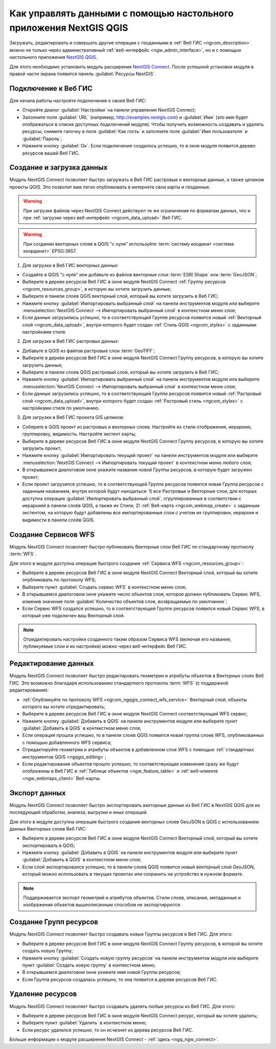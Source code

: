 .. _ngcom_ngqgis_connect:

Как управлять данными с помощью настольного приложения NextGIS QGIS
====================================================================================================

Загружать, редактировать и совершать другие операции с геоданными в :ref:`Веб ГИС <ngcom_description>` можно не только через административный :ref:`веб-интерфейс <ngw_admin_interface>`, но и с помощью настольного приложения `NextGIS QGIS <http://nextgis.ru/nextgis-qgis/>`_.

Для этого необходимо установить модуль расширения `NextGIS Connect <https://plugins.qgis.org/plugins/nextgis_connect/>`_. После успешной установки модуля в правой части экрана появится панель :guilabel:`Ресурсы NextGIS`.

.. _ngcom_ngqgis_connect_connection:

Подключение к Веб ГИС
----------------------------

Для начала работы настройте подключение к своей Веб ГИС:

* Откройте диалог :guilabel:`Настройки` на панели управления NextGIS Connect;
* Заполните поля :guilabel:`URL` (например, http://examples.nextgis.com) и :guilabel:`Имя` (это имя будет отображаться в списке доступных подключений модуля). Чтобы получить возможность создавать и удалять ресурсы, снимите галочку в поле :guilabel:`Как гость` и заполните поля :guilabel:`Имя пользователя` и :guilabel:`Пароль`;
* Нажмите кнопку :guilabel:`Ок`. Если подключение создалось успешно, то в окне модуля появится дерево ресурсов вашей Веб ГИС.

.. _ngcom_ngqgis_connect_data_upload:

Создание и загрузка данных
------------------------------------------------

Модуль NextGIS Connect позволяет быстро загружать в Веб ГИС растровые и векторные данные, а также целиком проекты QGIS. Это позволит вам легко опубликовать в интернете свои карты и геоданные.

.. warning:: 
	При загрузке файлов через NextGIS Connect действуют те же ограничения по форматам данных, что и при :ref:`загрузке через веб-интерфейс <ngcom_data_upload>` Веб ГИС.

.. warning:: 
	При создании векторных слоев в QGIS "с нуля" используйте :term:`систему коодинат <система координат>` EPSG:3857.

1. Для загрузки в Веб ГИС векторных данных:

* Создайте в QGIS "с нуля" или добавьте из файлов векторные слои :term:`ESRI Shape` или :term:`GeoJSON`;
* Выберите в дереве ресурсов Веб ГИС в окне модуля NextGIS Connect :ref:`Группу ресурсов <ngcom_resources_group>`, в которую вы хотите загрузить данные;
* Выберите в панели слоев QGIS векторный слой, который вы хотите загрузить в Веб ГИС;
* Нажмите кнопку :guilabel:`Импортировать выбранный слой` на панели инструментов модуля или выберите :menuselection:`NextGIS Connect --> Импортировать выбранный слой` в контекстном меню слоя;
* Если данные загрузились успешно, то в соответствующей Группе ресурсов появится новый :ref:`Векторный слой <ngcom_data_upload>`, внутри которого будет создан :ref:`Стиль QGIS <ngcom_styles>` с заданными настройками стиля.

2. Для загрузки в Веб ГИС растровых данных:

* Добавьте в QGIS из файлов растровые слои :term:`GeoTIFF`;
* Выберите в дереве ресурсов Веб ГИС в окне модуля NextGIS Connect Группу ресурсов, в которую вы хотите загрузить данные;
* Выберите в панели слоев QGIS растровый слой, который вы хотите загрузить в Веб ГИС;
* Нажмите кнопку :guilabel:`Импортировать выбранный слой` на панели инструментов модуля или выберите :menuselection:`NextGIS Connect --> Импортировать выбранный слой` в контекстном меню слоя;
* Если данные загрузились успешно, то в соответствующей Группе ресурсов появится новый :ref:`Растровый слой <ngcom_data_upload>`, внутри которого будет создан :ref:`Растровый стиль <ngcom_styles>` с настройками стиля по умолчанию.

3. Для загрузки в Веб ГИС проекта GIS целиком:

* Соберите в QGIS проект из растровых и векторных слоев. Настройте их стили отображения, иерархию, группировку, видимость. Настройте экстент карты;
* Выберите в дереве ресурсов Веб ГИС в окне модуля NextGIS Connect Группу ресурсов, в которую вы хотите загрузить проект;
* Нажмите кнопку :guilabel:`Импортировать текущий проект` на панели инструментов модуля или выберите :menuselection:`NextGIS Connect --> Импортировать текущий проект` в контекстном меню любого слоя;
* В открывшемся диалоговом окне укажите название новой Группы ресурсов, в которую будет загружен проект;
* Если проект загрузился успешно, то в соответствующей Группе ресурсов появится новая Группа ресурсов с заданным названием, внутри которой будут находиться: 1) все Растровые и Векторные слои, для которых доступна операция :guilabel:`Импортировать выбранный слой`, сгруппированные в соответствии с иерархией в панели слоёв QGIS, а также их Стили; 2) :ref:`Веб-карта <ngcom_webmap_create>` с заданным экстентом, на которую будут добавлены все импортированные слои с учетом их группировки, иерархии и видимости в панели слоёв QGIS.

.. _ngcom_ngqgis_connect_wfs_service:

Создание Сервисов WFS
--------------------------------------------------------------

Модуль NextGIS Connect позволяет быстро публиковать Векторные слои Веб ГИС по стандартному протоколу :term:`WFS`. 

Для этого в модуле доступна операция быстрого создания :ref:`Сервиса WFS <ngcom_resources_group>`:

* Выберите в дереве ресурсов Веб ГИС в окне модуля NextGIS Connect Векторный слой, который вы хотите опубликовать по протоколу WFS;
* Выберите пункт :guilabel:`Создать сервис WFS` в контекстном меню слоя;
* В открывшемся диалоговом окне укажите число объектов слоя, которое должен публиковать Сервис WFS, изменив значение поля :guilabel:`Количество объектов слоя, возвращаемых по умолчанию`;
* Если Сервис WFS создался успешно, то в соответствующей Группе ресурсов появится новый Сервис WFS, в который уже подключен ваш Векторный слой.

.. note:: 
	Отредактировать настройки созданного таким образом Сервиса WFS (включая его название, публикуемые слои и их настройки) можно через веб-интерфейс Веб ГИС.

.. _ngcom_ngqgis_connect_data_edit:

Редактирование данных
---------------------------------------------------------------

Модуль NextGIS Connect позволяет быстро редактировать геометрии и атрибуты объектов в Векторных слоях Веб ГИС. Это возможно благодаря использованию стандартного протокола :term:`WFS` (с поддержкой редактирования):

* :ref:`Опубликуйте по протоколу WFS <ngcom_ngqgis_connect_wfs_service>` Векторный слой, объекты которого вы хотите отредактировать;
* Выберите в дереве ресурсов Веб ГИС в окне модуля NextGIS Connect соответствующий WFS сервис;
* Нажмите кнопку :guilabel:`Добавить в QGIS` на панели инструментов модуля или выберите пункт :guilabel:`Добавить в QGIS` в контекстном меню слоя;
* Если операция прошла успешно, то в панели слоев QGIS появится новая группа слоев WFS, опубликованных с помощью добавленного WFS сервиса;
* Отредактируйте геометрии и атрибуты объектов в добавленном слое WFS с помощью :ref:`стандартных инструментов QGIS <ngqgis_editing>`;
* Если редактирование объектов прошло успешно, то соответствующие изменения сразу же будут отображены в Веб ГИС в :ref:`Таблице объектов <ngw_feature_table>` и :ref:`веб-клиенте <ngw_webmaps_client>` Веб-карты.


.. _ngcom_ngqgis_connect_data_export:

Экспорт данных
--------------------------------------------------------

Модуль NextGIS Connect позволяет быстро экспортировать векторные данные из Веб ГИС в NextGIS QGIS для их последующей обработки, анализа, выгрузки и иных операций.

Для этого в модуле доступна операция быстрого создания векторных слоев GeoJSON в QGIS с использованием данных Векторных слоев Веб ГИС:

* Выберите в дереве ресурсов Веб ГИС в окне модуля NextGIS Connect Векторный слой, который вы хотите экспортировать в QGIS;
* Нажмите кнопку :guilabel:`Добавить в QGIS` на панели инструментов модуля или выберите пункт :guilabel:`Добавить в QGIS` в контекстном меню слоя;
* Если слой экспортировался успешно, то в панели слоев QGIS появится новый векторный слой GeoJSON, который можно использовать в текущих проектах или сохранить на устройство в нужном формате.

.. note:: 
	Поддерживается экспорт геометрий и атрибутов объектов. Стили слоев, описания, метаданные и изображения объектов вышеописанным способом не экспортируются.

.. _ngcom_ngqgis_connect_resource_group:

Создание Групп ресурсов
-------------------------------------------------------------------

Модуль NextGIS Connect позволяет быстро создавать новые Группы ресурсов в Веб ГИС. Для этого:

* Выберите в дереве ресурсов Веб ГИС в окне модуля NextGIS Connect Группу ресурсов, в которой вы хотите создать новую Группу;
* Нажмите кнопку :guilabel:`Создать новую группу ресурсов` на панели инструментов модуля или выберите пункт :guilabel:`Создать новую группу` в контекстном меню;
* В открывшемся диалоговом окне укажите имя новой Группы ресурсов;
* Если Группа ресурсов создалась успешно, то она появится в дереве ресурсов Веб ГИС.

.. _ngcom_ngqgis_connect_resource_delete:

Удаление ресурсов
--------------------------------------------------------

Модуль NextGIS Connect позволяет быстро создавать удалять любые ресурсы из Веб ГИС. Для этого:

* Выберите в дереве ресурсов Веб ГИС в окне модуля NextGIS Connect ресурс, который вы хотите удалить;
* Выберите пункт :guilabel:`Удалить` в контекстном меню;
* Если ресурс удалился успешно, то он исчезнет из дерева ресурсов Веб ГИС.


Больше информации о модуле расширения NextGIS Connect - :ref:`здесь <ngq_ngw_connect>`. 



